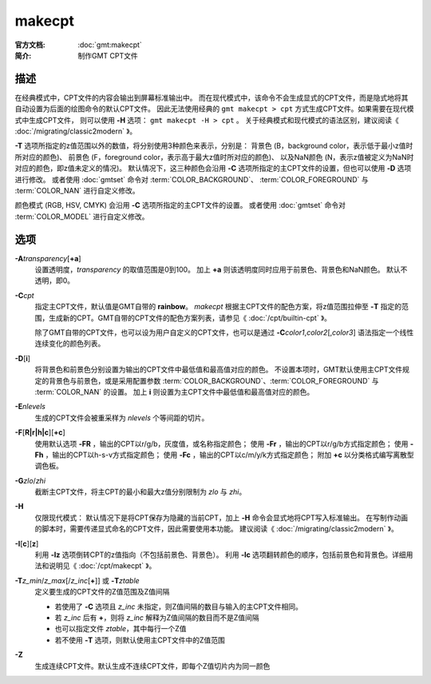 .. index:: ! makecpt

makecpt
=======

:官方文档: :doc:`gmt:makecpt`
:简介: 制作GMT CPT文件

描述
-----------

在经典模式中，CPT文件的内容会输出到屏幕标准输出中。
而在现代模式中，该命令不会生成显式的CPT文件，而是隐式地将其自动设置为后面的绘图命令的默认CPT文件。
因此无法使用经典的 ``gmt makecpt > cpt`` 方式生成CPT文件。如果需要在现代模式中生成CPT文件，
则可以使用 **-H** 选项： ``gmt makecpt -H > cpt`` 。
关于经典模式和现代模式的语法区别，建议阅读《 :doc:`/migrating/classic2modern` 》。

**-T** 选项所指定的z值范围以外的数值，将分别使用3种颜色来表示，分别是：
背景色 (B，background color，表示低于最小z值时所对应的颜色)、
前景色 (F，foreground color，表示高于最大z值时所对应的颜色)、
以及NaN颜色 (N，表示z值被定义为NaN时对应的颜色，即z值未定义的情况)。
默认情况下，这三种颜色会沿用 **-C** 选项所指定的主CPT文件的设置，但也可以使用 **-D** 选项进行修改。
或者使用 :doc:`gmtset` 命令对 :term:`COLOR_BACKGROUND`\、
\ :term:`COLOR_FOREGROUND` 与 :term:`COLOR_NAN` 进行自定义修改。

颜色模式 (RGB, HSV, CMYK) 会沿用 **-C** 选项所指定的主CPT文件的设置。
或者使用 :doc:`gmtset` 命令对 :term:`COLOR_MODEL` 进行自定义修改。

选项
----

**-A**\ *transparency*\ [**+a**]
    设置透明度，\ *transparency* 的取值范围是0到100。
    加上 **+a** 则该透明度同时应用于前景色、背景色和NaN颜色。
    默认不透明，即0。

**-C**\ *cpt*
    指定主CPT文件，默认值是GMT自带的 **rainbow**\ 。 `makecpt` 根据主CPT文件的配色方案，将z值范围拉伸至 **-T** 
    指定的范围，生成新的CPT。GMT自带的CPT文件的配色方案列表，请参见《 :doc:`/cpt/builtin-cpt` 》。

    除了GMT自带的CPT文件，也可以设为用户自定义的CPT文件，也可以是通过
    **-C**\ *color1*,\ *color2*\[,\ *color3*] 语法指定一个线性连续变化的颜色列表。

**-D**\ [**i**]
	将背景色和前景色分别设置为输出的CPT文件中最低值和最高值对应的颜色。
	不设置本项时，GMT默认使用主CPT文件规定的背景色与前景色，或是采用配置参数
	:term:`COLOR_BACKGROUND`\、\ :term:`COLOR_FOREGROUND` 与 :term:`COLOR_NAN` 的设置。
	加上 **i** 则设置为主CPT文件中最低值和最高值对应的颜色。
	
**-E**\ *nlevels*
    生成的CPT文件会被重采样为 *nlevels* 个等间距的切片。

**-F**\ [**R|r|h|c**][**+c**]
    使用默认选项 **-FR** ，输出的CPT以r/g/b，灰度值，或名称指定颜色；
    使用 **-Fr** ，输出的CPT以r/g/b方式指定颜色；
    使用 **-Fh** ，输出的CPT以h-s-v方式指定颜色；
    使用 **-Fc** ，输出的CPT以c/m/y/k方式指定颜色；
    附加 **+c** 以分类格式编写离散型调色板。
    
**-G**\ *zlo*\ /\ *zhi*
    截断主CPT文件，将主CPT的最小和最大z值分别限制为 *zlo* 与 *zhi*。

**-H**\
    仅限现代模式：
    默认情况下是将CPT保存为隐藏的当前CPT，加上 **-H** 命令会显式地将CPT写入标准输出。
    在写制作动画的脚本时，需要传递显式命名的CPT文件，因此需要使用本功能。
    建议阅读《 :doc:`/migrating/classic2modern` 》。

**-I**\ [**c**][**z**]
	利用 **-Iz** 选项倒转CPT的z值指向（不包括前景色、背景色）。
	利用 **-Ic** 选项翻转颜色的顺序，包括前景色和背景色。详细用法和说明见《 :doc:`/cpt/makecpt` 》。

**-T**\ *z_min*/*z_max*\[/*z_inc*\[**+**]] 或 **-T**\ *ztable*
    定义要生成的CPT文件的Z值范围及Z值间隔

    - 若使用了 **-C** 选项且 *z_inc* 未指定，则Z值间隔的数目与输入的主CPT文件相同。
    - 若 *z_inc* 后有 **+**，则将 *z_inc* 解释为Z值间隔的数目而不是Z值间隔
    - 也可以指定文件 *ztable*，其中每行一个Z值
    - 若不使用 **-T** 选项，则默认使用主CPT文件中的Z值范围

**-Z**
    生成连续CPT文件。默认生成不连续CPT文件，即每个Z值切片内为同一颜色
